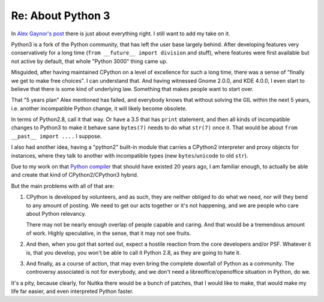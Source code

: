 .. post:: 2013/12/30 20:56:32
   :tags: Python
   :author: Kay Hayen

####################
 Re: About Python 3
####################

In `Alex Gaynor's post
<http://alexgaynor.net/2013/dec/30/about-python-3/>`__ there is just
about everything right. I still want to add my take on it.

Python3 is a fork of the Python community, that has left the user base
largely behind. After developing features very conservatively for a long
time (``from __future__ import division`` and stuff), where features
were first available but not active by default, that whole "Python 3000"
thing came up.

Misguided, after having maintained CPython on a level of excellence for
such a long time, there was a sense of "finally we get to make free
choices". I can understand that. And having witnessed Gnome 2.0.0, and
KDE 4.0.0, I even start to believe that there is some kind of underlying
law. Something that makes people want to start over.

That "5 years plan" Alex mentioned has failed, and everybody knows that
without solving the GIL within the next 5 years, i.e. another
incompatible Python change, it will likely become obsolete.

In terms of Python2.8, call it that way. Or have a 3.5 that has
``print`` statement, and then all kinds of incompatible changes to
Python3 to make it behave sane ``bytes(7)`` needs to do what ``str(7)``
once it. That would be about ``from __past__ import ....`` I suppose.

I also had another idea, having a "python2" built-in module that carries
a CPython2 interpreter and proxy objects for instances, where they talk
to another with incompatible types (new ``bytes``/``unicode`` to old
``str``).

Due to my work on that `Python compiler
<http://nuitka.net/pages/overview.html>`__ that should have existed 20
years ago, I am familiar enough, to actually be able and create that
kind of CPython2/CPython3 hybrid.

But the main problems with all of that are:

#. CPython is developed by volunteers, and as such, they are neither
   obliged to do what we need, nor will they bend to any amount of
   posting. We need to get our acts together or it's not happening, and
   we are people who care about Python relevancy.

   There may not be nearly enough overlap of people capable and caring.
   And that would be a tremendous amount of work. Highly speculative, in
   the sense, that it may not see fruits.

#. And then, when you got that sorted out, expect a hostile reaction
   from the core developers and/or PSF. Whatever it is, that you
   develop, you won't be able to call it Python 2.8, as they are going
   to hate it.

#. And finally, as a course of action, that may even bring the complete
   downfall of Python as a community. The controversy associated is not
   for everybody, and we don't need a libreoffice/openoffice situation
   in Python, do we.

It's a pity, because clearly, for Nuitka there would be a bunch of
patches, that I would like to make, that would make my life far easier,
and even interpreted Python faster.
